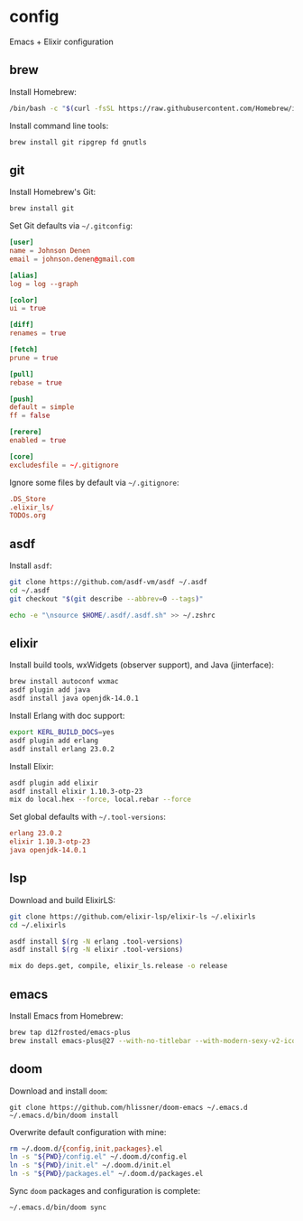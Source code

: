 * config

Emacs + Elixir configuration

** brew
Install Homebrew:

#+BEGIN_SRC sh :export none :eval query
/bin/bash -c "$(curl -fsSL https://raw.githubusercontent.com/Homebrew/install/master/install.sh)"
#+END_SRC

Install command line tools:

#+BEGIN_SRC sh :export none :eval query
brew install git ripgrep fd gnutls
#+END_SRC
** git
Install Homebrew's Git:

#+BEGIN_SRC sh :export none :eval query
brew install git
#+END_SRC

Set Git defaults via =~/.gitconfig=:

#+BEGIN_SRC conf :tangle ~/.gitconfig
[user]
name = Johnson Denen
email = johnson.denen@gmail.com

[alias]
log = log --graph

[color]
ui = true

[diff]
renames = true

[fetch]
prune = true

[pull]
rebase = true

[push]
default = simple
ff = false

[rerere]
enabled = true

[core]
excludesfile = ~/.gitignore
#+END_SRC

Ignore some files by default via =~/.gitignore=:

#+BEGIN_SRC conf :tangle ~/.gitignore
.DS_Store
.elixir_ls/
TODOs.org
#+END_SRC

** asdf
Install =asdf=:

#+BEGIN_SRC sh :export none eval: query
git clone https://github.com/asdf-vm/asdf ~/.asdf
cd ~/.asdf
git checkout "$(git describe --abbrev=0 --tags)"

echo -e "\nsource $HOME/.asdf/.asdf.sh" >> ~/.zshrc
#+END_SRC
** elixir
Install build tools, wxWidgets (observer support), and Java (jinterface):

#+BEGIN_SRC sh :export none :eval query
brew install autoconf wxmac
asdf plugin add java
asdf install java openjdk-14.0.1
#+END_SRC

Install Erlang with doc support:

#+BEGIN_SRC sh :export none :eval query
export KERL_BUILD_DOCS=yes
asdf plugin add erlang
asdf install erlang 23.0.2
#+END_SRC

Install Elixir:

#+BEGIN_SRC sh :export none :eval query
asdf plugin add elixir
asdf install elixir 1.10.3-otp-23
mix do local.hex --force, local.rebar --force
#+END_SRC

Set global defaults with =~/.tool-versions=:

#+BEGIN_SRC conf :tangle ~/.tool-versions
erlang 23.0.2
elixir 1.10.3-otp-23
java openjdk-14.0.1
#+END_SRC
** lsp
Download and build ElixirLS:

#+BEGIN_SRC sh :export none :eval query
git clone https://github.com/elixir-lsp/elixir-ls ~/.elixirls
cd ~/.elixirls

asdf install $(rg -N erlang .tool-versions)
asdf install $(rg -N elixir .tool-versions)

mix do deps.get, compile, elixir_ls.release -o release
#+END_SRC
** emacs
Install Emacs from Homebrew:

#+BEGIN_SRC sh :export none :eval query
brew tap d12frosted/emacs-plus
brew install emacs-plus@27 --with-no-titlebar --with-modern-sexy-v2-icon
#+END_SRC
** doom
Download and install =doom=:

#+BEGIN_SRC :export none :eval query
git clone https://github.com/hlissner/doom-emacs ~/.emacs.d
~/.emacs.d/bin/doom install
#+END_SRC

Overwrite default configuration with mine:

#+BEGIN_SRC sh :export none :eval query
rm ~/.doom.d/{config,init,packages}.el
ln -s "${PWD}/config.el" ~/.doom.d/config.el
ln -s "${PWD}/init.el" ~/.doom.d/init.el
ln -s "${PWD}/packages.el" ~/.doom.d/packages.el
#+END_SRC

Sync =doom= packages and configuration is complete:

#+BEGIN_SRC sh :export none :eval query
~/.emacs.d/bin/doom sync
#+END_SRC
